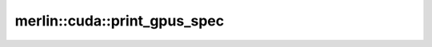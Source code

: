 merlin::cuda::print_gpus_spec
=============================

.. doxygenfunction:: merlin::cuda::print_gpus_spec
